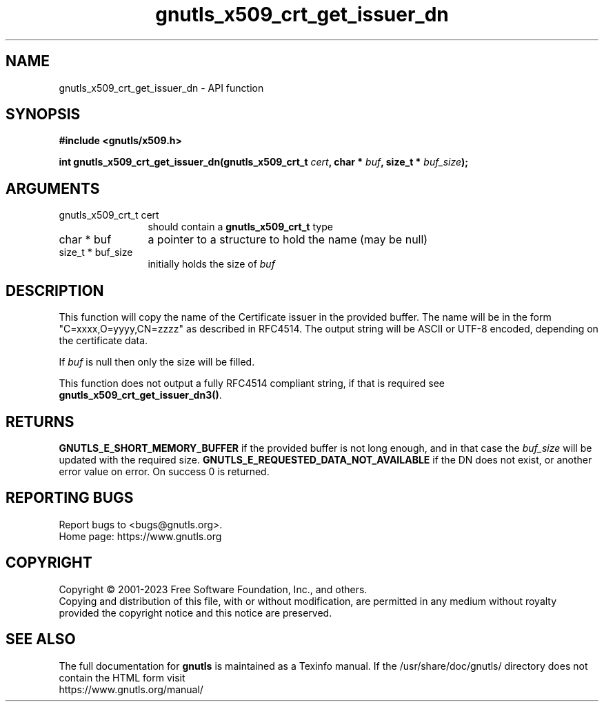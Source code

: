 .\" DO NOT MODIFY THIS FILE!  It was generated by gdoc.
.TH "gnutls_x509_crt_get_issuer_dn" 3 "3.8.4" "gnutls" "gnutls"
.SH NAME
gnutls_x509_crt_get_issuer_dn \- API function
.SH SYNOPSIS
.B #include <gnutls/x509.h>
.sp
.BI "int gnutls_x509_crt_get_issuer_dn(gnutls_x509_crt_t " cert ", char * " buf ", size_t * " buf_size ");"
.SH ARGUMENTS
.IP "gnutls_x509_crt_t cert" 12
should contain a \fBgnutls_x509_crt_t\fP type
.IP "char * buf" 12
a pointer to a structure to hold the name (may be null)
.IP "size_t * buf_size" 12
initially holds the size of  \fIbuf\fP 
.SH "DESCRIPTION"
This function will copy the name of the Certificate issuer in the
provided buffer. The name will be in the form
"C=xxxx,O=yyyy,CN=zzzz" as described in RFC4514. The output string
will be ASCII or UTF\-8 encoded, depending on the certificate data.

If  \fIbuf\fP is null then only the size will be filled.

This function does not output a fully RFC4514 compliant string, if
that is required see \fBgnutls_x509_crt_get_issuer_dn3()\fP.
.SH "RETURNS"
\fBGNUTLS_E_SHORT_MEMORY_BUFFER\fP if the provided buffer is not
long enough, and in that case the  \fIbuf_size\fP will be updated
with the required size. \fBGNUTLS_E_REQUESTED_DATA_NOT_AVAILABLE\fP if
the DN does not exist, or another error value on error. On success 0 is returned.
.SH "REPORTING BUGS"
Report bugs to <bugs@gnutls.org>.
.br
Home page: https://www.gnutls.org

.SH COPYRIGHT
Copyright \(co 2001-2023 Free Software Foundation, Inc., and others.
.br
Copying and distribution of this file, with or without modification,
are permitted in any medium without royalty provided the copyright
notice and this notice are preserved.
.SH "SEE ALSO"
The full documentation for
.B gnutls
is maintained as a Texinfo manual.
If the /usr/share/doc/gnutls/
directory does not contain the HTML form visit
.B
.IP https://www.gnutls.org/manual/
.PP
